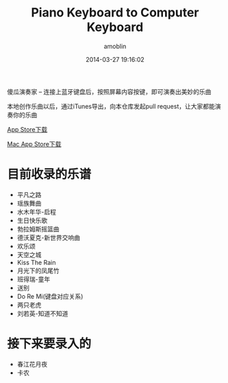 #+TITLE: Piano Keyboard to Computer Keyboard
#+AUTHOR: amoblin
#+EMAIL: amoblin@gmail.com
#+DATE: 2014-03-27 19:16:02
#+OPTIONS: ^:{}

傻瓜演奏家 -- 连接上蓝牙键盘后，按照屏幕内容按键，即可演奏出美妙的乐曲

本地创作乐曲以后，通过iTunes导出，向本仓库发起pull request，让大家都能演奏你的乐曲

[[https://itunes.apple.com/us/app/sha-gua-yan-zou-jia/id848880040?ls=1&mt=8][App Store下载]]

[[https://itunes.apple.com/cn/app/sha-gua-yan-zou-jia/id881247831?mt=12][Mac App Store下载]]

* 目前收录的乐谱
- 平凡之路
- 瑶族舞曲
- 水木年华-启程
- 生日快乐歌
- 勃拉姆斯摇篮曲
- 德沃夏克-新世界交响曲
- 欢乐颂
- 天空之城
- Kiss The Rain
- 月光下的凤尾竹
- 班得瑞-童年
- 送别
- Do Re Mi(键盘对应关系)
- 两只老虎
- 刘若英-知道不知道

* 接下来要录入的
- 春江花月夜
- 卡农
